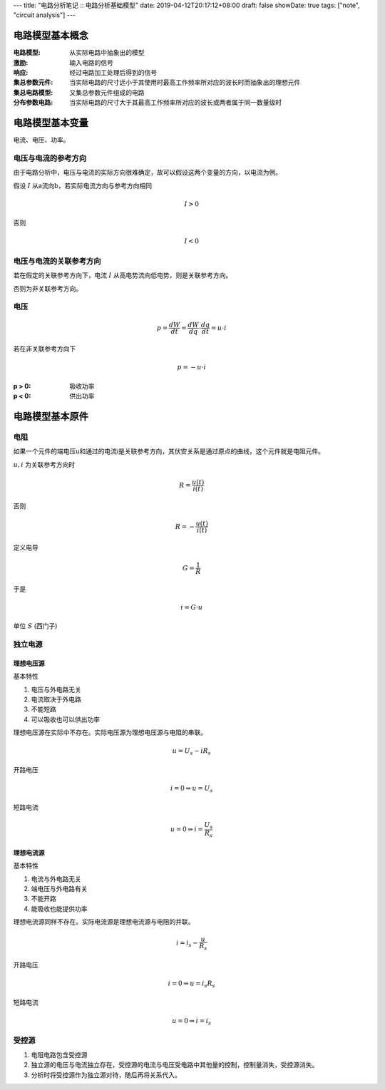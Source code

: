 ---
title: "电路分析笔记 :: 电路分析基础模型"
date: 2019-04-12T20:17:12+08:00
draft: false
showDate: true
tags: ["note", "circuit analysis"]
---

电路模型基本概念
================

:电路模型: 从实际电路中抽象出的模型

:激励: 输入电路的信号

:响应: 经过电路加工处理后得到的信号

:集总参数元件: 当实际电路的尺寸远小于其使用时最高工作频率所对应的波长时而抽象出的理想元件

:集总电路模型: 又集总参数元件组成的电路

:分布参数电路: 当实际电路的尺寸大于其最高工作频率所对应的波长或两者属于同一数量级时


电路模型基本变量
================

电流、电压、功率。

电压与电流的参考方向
--------------------

由于电路分析中，电压与电流的实际方向很难确定，故可以假设这两个变量的方向，以电流为例。

假设 :math:`I` 从a流向b，若实际电流方向与参考方向相同

.. math::

   I > 0

否则

.. math::

   I < 0


电压与电流的关联参考方向
------------------------

若在假定的关联参考方向下，电流 :math:`I` 从高电势流向低电势，则是关联参考方向。

否则为非关联参考方向。

电压
----

.. math::

   p = \frac {dW} {dt} = \frac {dW}{dq} \cdot \frac {dq}{dt} = u \cdot i

若在非关联参考方向下

.. math::

   p = - u \cdot i

:p > 0: 吸收功率

:p < 0: 供出功率


电路模型基本原件
================

电阻
----

如果一个元件的端电压u和通过的电流i是关联参考方向，其伏安关系是通过原点的曲线，这个元件就是电阻元件。

:math:`u, i` 为关联参考方向时

.. math::

   R = \frac {u(t)} {i(t)}

否则

.. math::

   R = -\frac {u(t)} {i(t)}

定义电导

.. math::

   G = \frac {1} {R}

于是

.. math::

   i = G \cdot u

单位 :math:`S` (西门子)

独立电源
--------

理想电压源
~~~~~~~~~~

基本特性

1. 电压与外电路无关

2. 电流取决于外电路

3. 不能短路

4. 可以吸收也可以供出功率

理想电压源在实际中不存在。实际电压源为理想电压源与电阻的串联。

.. math::

   u = U_s - iR_s

开路电压

.. math::

   i = 0 \Rightarrow u = U_s

短路电流

.. math::

   u = 0 \Rightarrow i = \frac {U_s} {R_s}

理想电流源
~~~~~~~~~~

基本特性

1. 电流与外电路无关

2. 端电压与外电路有关

3. 不能开路

4. 能吸收也能提供功率

理想电流源同样不存在。实际电流源是理想电流源与电阻的并联。

.. math::

   i = i_s - \frac {u} {R_s}

开路电压

.. math::

   i = 0 \Rightarrow u = i_s R_s

短路电流

.. math::

   u = 0 \Rightarrow i = i_s

受控源
------

1. 电阻电路包含受控源

2. 独立源的电压与电流独立存在，受控源的电流与电压受电路中其他量的控制，控制量消失，受控源消失。

3. 分析时将受控源作为独立源对待，随后再将关系代入。
